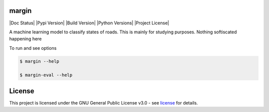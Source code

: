 =======
margin
=======
|Doc Status|
|Pypi Version|
|Build Version|
|Python Versions|
|Project License|

A machine learning model to classify states of roads. This is mainly for studying purposes. Nothing softiscated happening here

To run and see options

.. code-block:: bash

    $ margin --help
    
    $ margin-eval --help


=======
License
=======

This project is licensed under the GNU General Public License v3.0 - see license_ for details.

